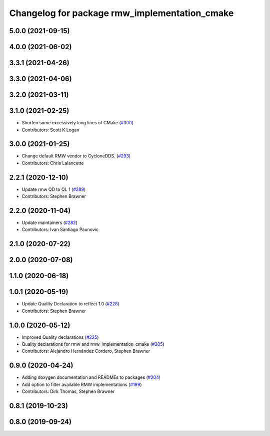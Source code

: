 ^^^^^^^^^^^^^^^^^^^^^^^^^^^^^^^^^^^^^^^^^^^^^^
Changelog for package rmw_implementation_cmake
^^^^^^^^^^^^^^^^^^^^^^^^^^^^^^^^^^^^^^^^^^^^^^

5.0.0 (2021-09-15)
------------------

4.0.0 (2021-06-02)
------------------

3.3.1 (2021-04-26)
------------------

3.3.0 (2021-04-06)
------------------

3.2.0 (2021-03-11)
------------------

3.1.0 (2021-02-25)
------------------
* Shorten some excessively long lines of CMake (`#300 <https://github.com/ros2/rmw/issues/300>`_)
* Contributors: Scott K Logan

3.0.0 (2021-01-25)
------------------
* Change default RMW vendor to CycloneDDS. (`#293 <https://github.com/ros2/rmw/issues/293>`_)
* Contributors: Chris Lalancette

2.2.1 (2020-12-10)
------------------
* Update rmw QD to QL 1 (`#289 <https://github.com/ros2/rmw/issues/289>`_)
* Contributors: Stephen Brawner

2.2.0 (2020-11-04)
------------------
* Update maintainers (`#282 <https://github.com/ros2/rmw/issues/282>`_)
* Contributors: Ivan Santiago Paunovic

2.1.0 (2020-07-22)
------------------

2.0.0 (2020-07-08)
------------------

1.1.0 (2020-06-18)
------------------

1.0.1 (2020-05-19)
------------------
* Update Quality Declaration to reflect 1.0 (`#228 <https://github.com/ros2/rmw/issues/228>`_)
* Contributors: Stephen Brawner

1.0.0 (2020-05-12)
------------------
* Improved Quality declarations (`#225 <https://github.com/ros2/rmw/issues/225>`_)
* Quality declarations for rmw and rmw_implementation_cmake (`#205 <https://github.com/ros2/rmw/issues/205>`_)
* Contributors: Alejandro Hernández Cordero, Stephen Brawner

0.9.0 (2020-04-24)
------------------
* Adding doxygen documentation and READMEs to packages (`#204 <https://github.com/ros2/rmw/issues/204>`_)
* Add option to filter available RMW implementations (`#199 <https://github.com/ros2/rmw/issues/199>`_)
* Contributors: Dirk Thomas, Stephen Brawner

0.8.1 (2019-10-23)
------------------

0.8.0 (2019-09-24)
------------------
